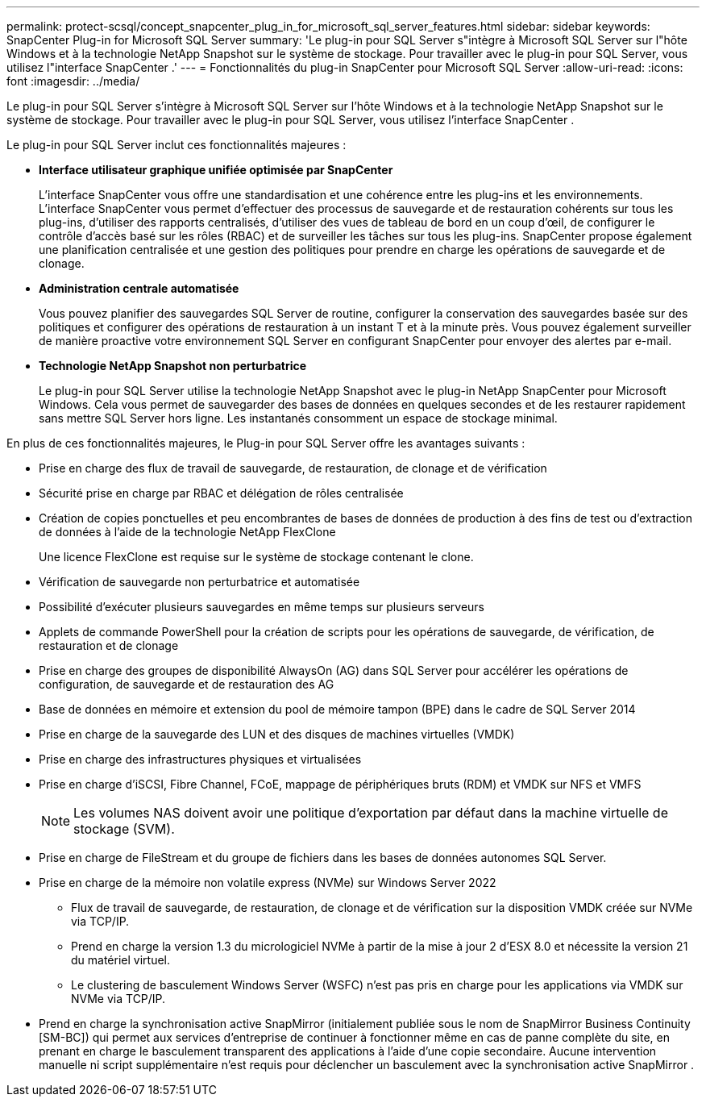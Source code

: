 ---
permalink: protect-scsql/concept_snapcenter_plug_in_for_microsoft_sql_server_features.html 
sidebar: sidebar 
keywords: SnapCenter Plug-in for Microsoft SQL Server 
summary: 'Le plug-in pour SQL Server s"intègre à Microsoft SQL Server sur l"hôte Windows et à la technologie NetApp Snapshot sur le système de stockage.  Pour travailler avec le plug-in pour SQL Server, vous utilisez l"interface SnapCenter .' 
---
= Fonctionnalités du plug-in SnapCenter pour Microsoft SQL Server
:allow-uri-read: 
:icons: font
:imagesdir: ../media/


[role="lead"]
Le plug-in pour SQL Server s'intègre à Microsoft SQL Server sur l'hôte Windows et à la technologie NetApp Snapshot sur le système de stockage.  Pour travailler avec le plug-in pour SQL Server, vous utilisez l'interface SnapCenter .

Le plug-in pour SQL Server inclut ces fonctionnalités majeures :

* *Interface utilisateur graphique unifiée optimisée par SnapCenter*
+
L'interface SnapCenter vous offre une standardisation et une cohérence entre les plug-ins et les environnements.  L'interface SnapCenter vous permet d'effectuer des processus de sauvegarde et de restauration cohérents sur tous les plug-ins, d'utiliser des rapports centralisés, d'utiliser des vues de tableau de bord en un coup d'œil, de configurer le contrôle d'accès basé sur les rôles (RBAC) et de surveiller les tâches sur tous les plug-ins.  SnapCenter propose également une planification centralisée et une gestion des politiques pour prendre en charge les opérations de sauvegarde et de clonage.

* *Administration centrale automatisée*
+
Vous pouvez planifier des sauvegardes SQL Server de routine, configurer la conservation des sauvegardes basée sur des politiques et configurer des opérations de restauration à un instant T et à la minute près.  Vous pouvez également surveiller de manière proactive votre environnement SQL Server en configurant SnapCenter pour envoyer des alertes par e-mail.

* *Technologie NetApp Snapshot non perturbatrice*
+
Le plug-in pour SQL Server utilise la technologie NetApp Snapshot avec le plug-in NetApp SnapCenter pour Microsoft Windows.  Cela vous permet de sauvegarder des bases de données en quelques secondes et de les restaurer rapidement sans mettre SQL Server hors ligne.  Les instantanés consomment un espace de stockage minimal.



En plus de ces fonctionnalités majeures, le Plug-in pour SQL Server offre les avantages suivants :

* Prise en charge des flux de travail de sauvegarde, de restauration, de clonage et de vérification
* Sécurité prise en charge par RBAC et délégation de rôles centralisée
* Création de copies ponctuelles et peu encombrantes de bases de données de production à des fins de test ou d'extraction de données à l'aide de la technologie NetApp FlexClone
+
Une licence FlexClone est requise sur le système de stockage contenant le clone.

* Vérification de sauvegarde non perturbatrice et automatisée
* Possibilité d'exécuter plusieurs sauvegardes en même temps sur plusieurs serveurs
* Applets de commande PowerShell pour la création de scripts pour les opérations de sauvegarde, de vérification, de restauration et de clonage
* Prise en charge des groupes de disponibilité AlwaysOn (AG) dans SQL Server pour accélérer les opérations de configuration, de sauvegarde et de restauration des AG
* Base de données en mémoire et extension du pool de mémoire tampon (BPE) dans le cadre de SQL Server 2014
* Prise en charge de la sauvegarde des LUN et des disques de machines virtuelles (VMDK)
* Prise en charge des infrastructures physiques et virtualisées
* Prise en charge d'iSCSI, Fibre Channel, FCoE, mappage de périphériques bruts (RDM) et VMDK sur NFS et VMFS
+

NOTE: Les volumes NAS doivent avoir une politique d’exportation par défaut dans la machine virtuelle de stockage (SVM).

* Prise en charge de FileStream et du groupe de fichiers dans les bases de données autonomes SQL Server.
* Prise en charge de la mémoire non volatile express (NVMe) sur Windows Server 2022
+
** Flux de travail de sauvegarde, de restauration, de clonage et de vérification sur la disposition VMDK créée sur NVMe via TCP/IP.
** Prend en charge la version 1.3 du micrologiciel NVMe à partir de la mise à jour 2 d'ESX 8.0 et nécessite la version 21 du matériel virtuel.
** Le clustering de basculement Windows Server (WSFC) n’est pas pris en charge pour les applications via VMDK sur NVMe via TCP/IP.


* Prend en charge la synchronisation active SnapMirror (initialement publiée sous le nom de SnapMirror Business Continuity [SM-BC]) qui permet aux services d'entreprise de continuer à fonctionner même en cas de panne complète du site, en prenant en charge le basculement transparent des applications à l'aide d'une copie secondaire.  Aucune intervention manuelle ni script supplémentaire n'est requis pour déclencher un basculement avec la synchronisation active SnapMirror .

